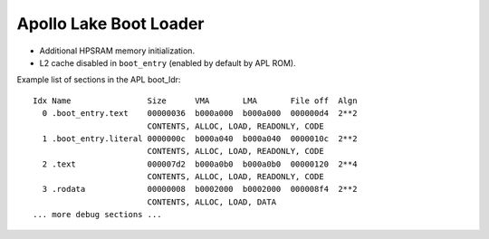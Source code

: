 .. _apl-boot-ldr:

Apollo Lake Boot Loader
#######################

* Additional HPSRAM memory initialization.
* L2 cache disabled in ``boot_entry`` (enabled by default by APL ROM).

Example list of sections in the APL boot_ldr::

   Idx Name                Size      VMA       LMA       File off  Algn
     0 .boot_entry.text    00000036  b000a000  b000a000  000000d4  2**2
                           CONTENTS, ALLOC, LOAD, READONLY, CODE
     1 .boot_entry.literal 0000000c  b000a040  b000a040  0000010c  2**2
                           CONTENTS, ALLOC, LOAD, READONLY, CODE
     2 .text               000007d2  b000a0b0  b000a0b0  00000120  2**4
                           CONTENTS, ALLOC, LOAD, READONLY, CODE
     3 .rodata             00000008  b0002000  b0002000  000008f4  2**2
                           CONTENTS, ALLOC, LOAD, DATA
   ... more debug sections ...
